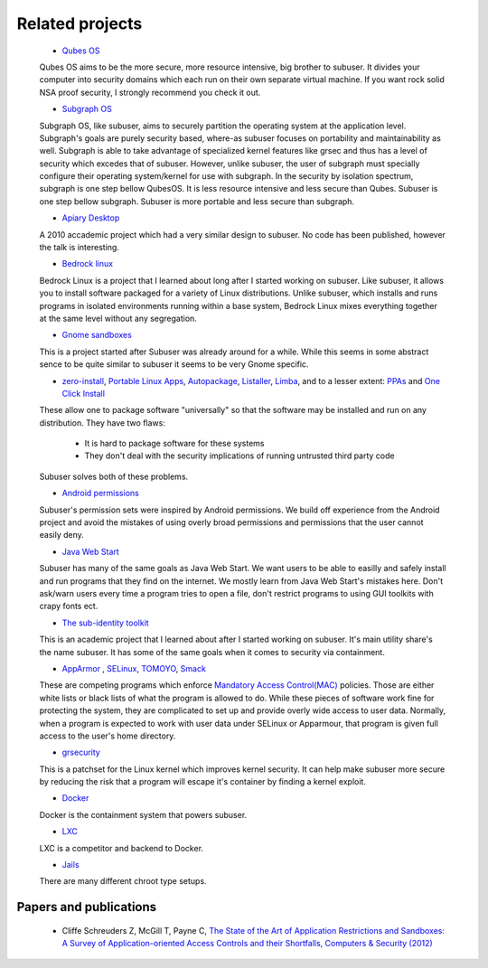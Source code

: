Related projects
==============

 * `Qubes OS <https://qubes-os.org/>`_

 Qubes OS aims to be the more secure, more resource intensive, big brother to subuser.  It divides your computer into security domains which each run on their own separate virtual machine.  If you want rock solid NSA proof security, I strongly recommend you check it out.

 * `Subgraph OS <https://subgraph.com/>`_

 Subgraph OS, like subuser, aims to securely partition the operating system at the application level. Subgraph's goals are purely security based, where-as subuser focuses on portability and maintainability as well. Subgraph is able to take advantage of specialized kernel features like grsec and thus has a level of security which excedes that of subuser. However, unlike subuser, the user of subgraph must specially configure their operating system/kernel for use with subgraph. In the security by isolation spectrum, subgraph is one step bellow QubesOS. It is less resource intensive and less secure than Qubes. Subuser is one step bellow subgraph. Subuser is more portable and less secure than subgraph.

 * `Apiary Desktop <https://www.usenix.org/conference/usenix-atc-10/apiary-easy-use-desktop-application-fault-containment-commodity-operating>`_

 A 2010 accademic project which had a very similar design to subuser. No code has been published, however the talk is interesting.

 * `Bedrock linux <http://bedrocklinux.org>`_

 Bedrock Linux is a project that I learned about long after I started working on subuser. Like subuser, it allows you to install software packaged for a variety of Linux distributions. Unlike subuser, which installs and runs programs in isolated environments running within a base system, Bedrock Linux mixes everything together at the same level without any segregation.

 * `Gnome sandboxes <https://wiki.gnome.org/Projects/SandboxedApps>`_

 This is a project started after Subuser was already around for a while. While this seems in some abstract sence to be quite similar to subuser it seems to be very Gnome specific.

 * `zero-install <http://zero-install.sourceforge.net/>`_, `Portable Linux Apps <http://portablelinuxapps.org/>`_, `Autopackage <https://en.wikipedia.org/wiki/Autopackage>`_, `Listaller <http://listaller.tenstral.net/>`_, `Limba <http://blog.tenstral.net/2015/03/limba-project-progress.html>`_, and to a lesser extent: `PPAs <http://www.ubuntu.com/news/launchpad-ppa>`_ and `One Click Install <http://en.opensuse.org/openSUSE:One_Click_Install>`_

 These allow one to package software "universally" so that the software may be installed and run on any distribution.  They have two flaws:

  - It is hard to package software for these systems
  - They don't deal with the security implications of running untrusted third party code

 Subuser solves both of these problems.

 * `Android permissions <http://developer.android.com/guide/topics/security/permissions.html>`_

 Subuser's permission sets were inspired by Android permissions.  We build off experience from the Android project and avoid the mistakes of using overly broad permissions and permissions that the user cannot easily deny.

 * `Java Web Start <http://en.wikipedia.org/wiki/Java_Web_Start>`_

 Subuser has many of the same goals as Java Web Start.  We want users to be able to easilly and safely install and run programs that they find on the internet.  We mostly learn from Java Web Start's mistakes here.  Don't ask/warn users every time a program tries to open a file, don't restrict programs to using GUI toolkits with crapy fonts ect.

 * `The sub-identity toolkit <https://www3.nd.edu/~ccl/software/subid/>`_

 This is an academic project that I learned about after I started working on subuser.  It's main utility share's the name subuser. It has some of the same goals when it comes to security via containment.

 * `AppArmor <http://en.wikipedia.org/wiki/AppArmor>`_ , `SELinux <http://en.wikipedia.org/wiki/Security-Enhanced_Linux>`_, `TOMOYO <http://tomoyo.sourceforge.jp>`_, `Smack <http://schaufler-ca.com/home>`_

 These are competing programs which enforce `Mandatory Access Control(MAC) <http://en.wikipedia.org/wiki/Mandatory_access_control>`_ policies.  Those are either white lists or black lists of what the program is allowed to do.  While these pieces of software work fine for protecting the system, they are complicated to set up and provide overly wide access to user data.  Normally, when a program is expected to work with user data under SELinux or Apparmour, that program is given full access to the user's home directory.

 * `grsecurity <https://grsecurity.net>`_

 This is a patchset for the Linux kernel which improves kernel security.  It can help make subuser more secure by reducing the risk that a program will escape it's container by finding a kernel exploit.

 * `Docker <http://docker.com>`_

 Docker is the containment system that powers subuser.

 * `LXC <http://linuxcontainers.org>`_

 LXC is a competitor and backend to Docker.

 * `Jails <http://en.wikipedia.org/wiki/Jail_%28computer_security%29>`_

 There are many different chroot type setups.

Papers and publications
-----------------------

 * Cliffe Schreuders Z, McGill T, Payne C, `The State of the Art of Application Restrictions and Sandboxes: A Survey of Application-oriented Access Controls and their Shortfalls, Computers & Security (2012) <http://citeseerx.ist.psu.edu/viewdoc/download?doi=10.1.1.300.4042&rep=rep1&type=pdf>`_

